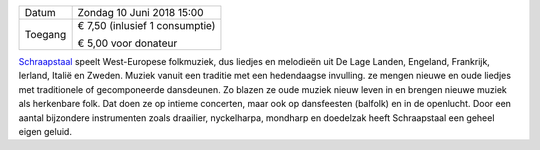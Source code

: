 .. title: Concert Schraapstaal 10 juni 2018
.. slug: concert-schraapstaal-10-juni-2018
.. date: 2018-06-10 15:00:00 UTC+02:00
.. tags: concert,folkmuziek
.. category: agenda
.. link: 
.. description: 
.. type: text

+---------+-----------------------------------------+
| Datum   | Zondag 10 Juni 2018 15:00               |
+---------+-----------------------------------------+
| Toegang | € 7,50 (inlusief 1 consumptie)          |
|         |                                         |
|         | € 5,00 voor donateur                    |
+---------+-----------------------------------------+

`Schraapstaal <http://www.schraapstaal.nl/>`_ speelt West-Europese folkmuziek, dus liedjes en melodieën uit De Lage
Landen, Engeland, Frankrijk, Ierland, Italië en Zweden.
Muziek vanuit een traditie met een hedendaagse invulling. ze mengen nieuwe en oude
liedjes met traditionele of gecomponeerde dansdeunen. Zo blazen ze oude muziek nieuw
leven in en brengen nieuwe muziek als herkenbare folk. Dat doen ze op intieme concerten,
maar ook op dansfeesten (balfolk) en in de openlucht.
Door een aantal bijzondere instrumenten zoals draailier, nyckelharpa, mondharp en
doedelzak heeft Schraapstaal een geheel eigen geluid.
